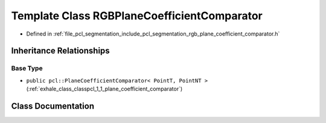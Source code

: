 .. _exhale_class_classpcl_1_1_r_g_b_plane_coefficient_comparator:

Template Class RGBPlaneCoefficientComparator
============================================

- Defined in :ref:`file_pcl_segmentation_include_pcl_segmentation_rgb_plane_coefficient_comparator.h`


Inheritance Relationships
-------------------------

Base Type
*********

- ``public pcl::PlaneCoefficientComparator< PointT, PointNT >`` (:ref:`exhale_class_classpcl_1_1_plane_coefficient_comparator`)


Class Documentation
-------------------


.. doxygenclass:: pcl::RGBPlaneCoefficientComparator
   :members:
   :protected-members:
   :undoc-members:
